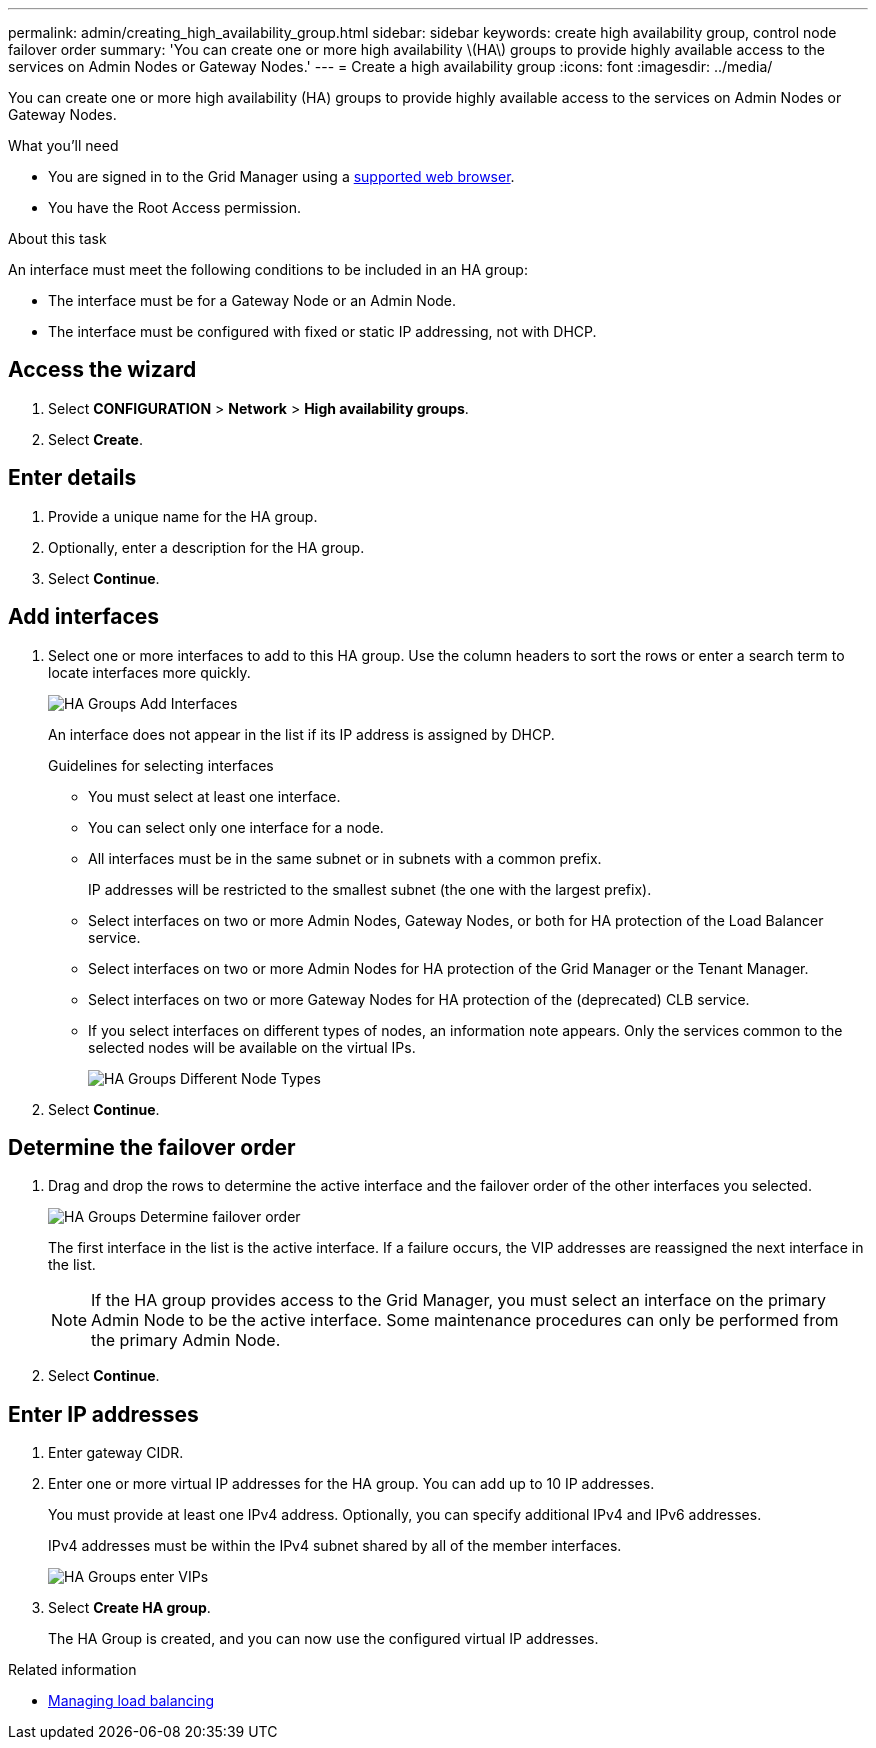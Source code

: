 ---
permalink: admin/creating_high_availability_group.html
sidebar: sidebar
keywords: create high availability group, control node failover order
summary: 'You can create one or more high availability \(HA\) groups to provide highly available access to the services on Admin Nodes or Gateway Nodes.'
---
= Create a high availability group
:icons: font
:imagesdir: ../media/

[.lead]
You can create one or more high availability (HA) groups to provide highly available access to the services on Admin Nodes or Gateway Nodes.

.What you'll need

* You are signed in to the Grid Manager using a xref:../admin/web_browser_requirements.adoc[supported web browser].
* You have the Root Access permission.

.About this task

An interface must meet the following conditions to be included in an HA group:

* The interface must be for a Gateway Node or an Admin Node.
* The interface must be configured with fixed or static IP addressing, not with DHCP.

== Access the wizard

. Select *CONFIGURATION* > *Network* > *High availability groups*.

. Select *Create*.

== Enter details

. Provide a unique name for the HA group.

. Optionally, enter a description for the HA group.

. Select *Continue*.

== Add interfaces

. Select one or more interfaces to add to this HA group. Use the column headers to sort the rows or enter a search term to locate interfaces more quickly.
+
image::../media/ha_group_add_interfaces.png[HA Groups Add Interfaces]
+
An interface does not appear in the list if its IP address is assigned by DHCP.
+
.Guidelines for selecting interfaces

* You must select at least one interface.
* You can select only one interface for a node.
* All interfaces must be in the same subnet or in subnets with a common prefix.
+
IP addresses will be restricted to the smallest subnet (the one with the largest prefix).

* Select interfaces on two or more Admin Nodes, Gateway Nodes, or both for HA protection of the Load Balancer service.

* Select interfaces on two or more Admin Nodes for HA protection of the Grid Manager or the Tenant Manager.

* Select interfaces on two or more Gateway Nodes for HA protection of the (deprecated) CLB service.

* If you select interfaces on different types of nodes, an information note appears. Only the services common to the selected nodes will be available on the virtual IPs.
+
image::../media/ha_groups_different_node_types.png[HA Groups Different Node Types]

. Select *Continue*.

== Determine the failover order

. Drag and drop the rows to determine the active interface and the failover order of the other interfaces you selected.
+
image::../media/ha_group_determine_failover.png[HA Groups Determine failover order]
+
The first interface in the list is the active interface. If a failure occurs, the VIP addresses are reassigned the next interface in the list.
+
NOTE: If the HA group provides access to the Grid Manager, you must select an interface on the primary Admin Node to be the active interface. Some maintenance procedures can only be performed from the primary Admin Node.

. Select *Continue*.

== Enter IP addresses

. Enter gateway CIDR.

. Enter one or more virtual IP addresses for the HA group. You can add up to 10 IP addresses.
+
You must provide at least one IPv4 address. Optionally, you can specify additional IPv4 and IPv6 addresses.
+
IPv4 addresses must be within the IPv4 subnet shared by all of the member interfaces.
+
image::../media/ha_group_select_virtual_ips.png[HA Groups enter VIPs]

. Select *Create HA group*.
+
The HA Group is created, and you can now use the configured virtual IP addresses.

.Related information

* xref:managing_load_balancing.adoc[Managing load balancing]
